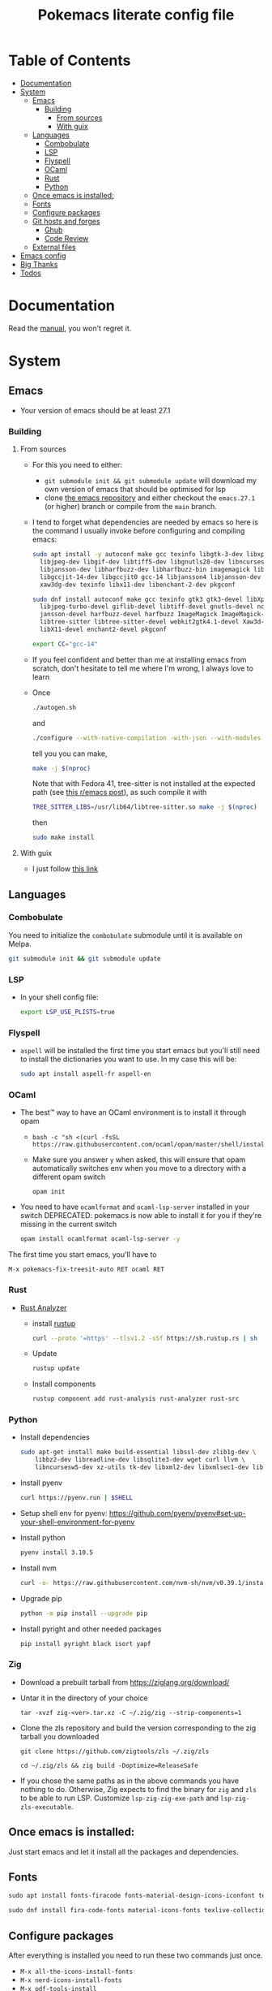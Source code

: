 #+title: Pokemacs literate config file
#+PROPERTY: header-args:emacs-lisp :tangle ./init.el :mkdirp yes

* Table of Contents
:PROPERTIES:
:TOC:      :include all :ignore (this)
:END:

:CONTENTS:
- [[#documentation][Documentation]]
- [[#system][System]]
  - [[#emacs][Emacs]]
    - [[#building][Building]]
      - [[#from-sources][From sources]]
      - [[#with-guix][With guix]]
  - [[#languages][Languages]]
    - [[#combobulate][Combobulate]]
    - [[#lsp][LSP]]
    - [[#flyspell][Flyspell]]
    - [[#ocaml][OCaml]]
    - [[#rust][Rust]]
    - [[#python][Python]]
  - [[#once-emacs-is-installed][Once emacs is installed:]]
  - [[#fonts][Fonts]]
  - [[#configure-packages][Configure packages]]
  - [[#git-hosts-and-forges][Git hosts and forges]]
    - [[#ghub][Ghub]]
    - [[#code-review][Code Review]]
  - [[#external-files][External files]]
- [[#emacs-config][Emacs config]]
- [[#big-thanks][Big Thanks]]
- [[#todos][Todos]]
:END:

* Documentation
:PROPERTIES:
:CUSTOM_ID: documentation
:END:

Read the [[file:manual.org][manual]], you won't regret it.

* System
:PROPERTIES:
:CUSTOM_ID: system
:END:

** Emacs
:PROPERTIES:
:CUSTOM_ID: emacs
:END:

 - Your version of emacs should be at least 27.1

*** Building
:PROPERTIES:
:CUSTOM_ID: building
:END:

**** From sources
:PROPERTIES:
:CUSTOM_ID: from-sources
:END:

- For this you need to either:
  - ~git submodule init && git submodule update~ will download my own version of emacs that should be optimised for lsp
  - clone [[https://github.com/emacs-mirror/emacs][the emacs repository]] and either checkout the ~emacs.27.1~ (or higher) branch or compile from the ~main~ branch.
- I tend to forget what dependencies are needed by emacs so here is the command I usually invoke before configuring and compiling emacs:

  #+begin_src sh
    sudo apt install -y autoconf make gcc texinfo libgtk-3-dev libxpm-dev \
      libjpeg-dev libgif-dev libtiff5-dev libgnutls28-dev libncurses5-dev \
      libjansson-dev libharfbuzz-dev libharfbuzz-bin imagemagick libmagickwand-dev \
      libgccjit-14-dev libgccjit0 gcc-14 libjansson4 libjansson-dev libtree-sitter-dev \
      xaw3dg-dev texinfo libx11-dev libenchant-2-dev pkgconf
  #+end_src

  #+begin_src sh
    sudo dnf install autoconf make gcc texinfo gtk3 gtk3-devel libXpm-devel \
      libjpeg-turbo-devel giflib-devel libtiff-devel gnutls-devel ncurses-devel \
      jansson-devel harfbuzz-devel harfbuzz ImageMagick ImageMagick-devel libgccjit-devel \
      libtree-sitter libtree-sitter-devel webkit2gtk4.1-devel Xaw3d-devel texinfo \
      libX11-devel enchant2-devel pkgconf
  #+end_src

  #+begin_src sh
    export CC="gcc-14"
  #+end_src

- If you feel confident and better than me at installing emacs from scratch, don't hesitate to tell me where I'm wrong, I always love to learn
- Once
  #+begin_src sh
    ./autogen.sh
  #+end_src

  and
  #+begin_src sh
    ./configure --with-native-compilation -with-json --with-modules --with-harfbuzz --without-compress-install --with-threads --with-included-regex --with-x-toolkit=gtk3 --with-zlib --with-jpeg --with-png --with-imagemagick --with-tiff --with-xpm --with-gnutls --with-xft --with-xml2 --with-mailutils --with-tree-sitter CFLAGS="-march=native -mtune=native -O2 -g3"
  #+end_src

  tell you you can make,
  #+begin_src sh
    make -j $(nproc)
  #+end_src

  Note that with Fedora 41, tree-sitter is not installed at the expected path (see [[https://www.reddit.com/r/emacs/comments/1ic29ht/fix_compiling_with_treesitter_in_fedora_41/][this r/emacs post]]), as such compile it with
  #+begin_src sh
    TREE_SITTER_LIBS=/usr/lib64/libtree-sitter.so make -j $(nproc)
  #+end_src


  then

  #+begin_src sh
    sudo make install
  #+end_src

**** With guix
:PROPERTIES:
:CUSTOM_ID: with-guix
:END:

- I just follow [[https://systemcrafters.net/craft-your-system-with-guix/installing-the-package-manager/][this link]]

** Languages
:PROPERTIES:
:CUSTOM_ID: languages
:END:

*** Combobulate
:PROPERTIES:
:CUSTOM_ID: combobulate
:END:

You need to initialize the ~combobulate~ submodule until it is available on Melpa.

#+begin_src sh
  git submodule init && git submodule update
#+end_src

*** LSP
:PROPERTIES:
:CUSTOM_ID: lsp
:END:

- In your shell config file:
  #+begin_src sh
    export LSP_USE_PLISTS=true
  #+end_src

*** Flyspell
:PROPERTIES:
:CUSTOM_ID: flyspell
:END:

- ~aspell~ will be installed the first time you start emacs but you'll still need to install the dictionaries you want to use. In my case this will be:

  #+begin_src sh
    sudo apt install aspell-fr aspell-en
  #+end_src

*** OCaml
:PROPERTIES:
:CUSTOM_ID: ocaml
:END:

- The best™ way to have an OCaml environment is to install it through opam
  -
    #+BEGIN_SRC shell
      bash -c "sh <(curl -fsSL https://raw.githubusercontent.com/ocaml/opam/master/shell/install.sh)"
    #+END_SRC
  - Make sure you answer ~y~ when asked, this will ensure that opam automatically switches env when you move to a directory with a different opam switch
    #+BEGIN_SRC shell
      opam init
    #+END_SRC
- You need to have ~ocamlformat~ and ~ocaml-lsp-server~ installed in your switch
  DEPRECATED: pokemacs is now able to install it for you if they're missing in the current switch
  #+begin_src sh
    opam install ocamlformat ocaml-lsp-server -y
  #+end_src

The first time you start emacs, you'll have to

#+begin_src elisp
M-x pokemacs-fix-treesit-auto RET ocaml RET
#+end_src

*** Rust
:PROPERTIES:
:CUSTOM_ID: rust
:END:

- [[https://blog.rust-lang.org/2022/07/01/RLS-deprecation.html][Rust Analyzer]]
  - install [[http://rustup.rs/][rustup]]
    #+begin_src sh
      curl --proto '=https' --tlsv1.2 -sSf https://sh.rustup.rs | sh
    #+end_src
  - Update
    #+begin_src sh
      rustup update
    #+end_src
  - Install components
    #+begin_src sh
      rustup component add rust-analysis rust-analyzer rust-src
    #+end_src

*** Python
:PROPERTIES:
:CUSTOM_ID: python
:END:

- Install dependencies
  #+begin_src sh
    sudo apt-get install make build-essential libssl-dev zlib1g-dev \
        libbz2-dev libreadline-dev libsqlite3-dev wget curl llvm \
        libncursesw5-dev xz-utils tk-dev libxml2-dev libxmlsec1-dev libffi-dev liblzma-dev
  #+end_src

- Install pyenv
  #+begin_src sh
    curl https://pyenv.run | $SHELL
  #+end_src

- Setup shell env for pyenv: https://github.com/pyenv/pyenv#set-up-your-shell-environment-for-pyenv

- Install python
  #+begin_src sh
    pyenv install 3.10.5
  #+end_src

- Install nvm
  #+begin_src sh
    curl -o- https://raw.githubusercontent.com/nvm-sh/nvm/v0.39.1/install.sh | $SHELL
  #+end_src

- Upgrade pip
  #+begin_src sh
    python -m pip install --upgrade pip
  #+end_src

- Install pyright and other needed packages
  #+begin_src sh
    pip install pyright black isort yapf
  #+end_src


*** Zig

- Download a prebuilt tarball from https://ziglang.org/download/
- Untar it in the directory of your choice
  #+begin_src shell
    tar -xvzf zig-<ver>.tar.xz -C ~/.zig/zig --strip-components=1
  #+end_src
- Clone the zls repository and build the version corresponding to the zig tarball you downloaded
  #+begin_src shell
    git clone https://github.com/zigtools/zls ~/.zig/zls
  #+end_src
  #+begin_src shell
    cd ~/.zig/zls && zig build -Doptimize=ReleaseSafe
  #+end_src
- If you chose the same paths as in the above commands you have nothing to do. Otherwise, Zig expects to find the binary for ~zig~ and ~zls~ to be able to run LSP. Customize ~lsp-zig-zig-exe-path~ and ~lsp-zig-zls-executable~.

** Once emacs is installed:
:PROPERTIES:
:CUSTOM_ID: once-emacs-is-installed
:END:

Just start emacs and let it install all the packages and dependencies.

** Fonts
:PROPERTIES:
:CUSTOM_ID: fonts
:END:

#+begin_src emacs-lisp
  sudo apt install fonts-firacode fonts-material-design-icons-iconfont texlive-fonts-extra
#+end_src

#+begin_src emacs-lisp
sudo dnf install fira-code-fonts material-icons-fonts texlive-collection-fontsextra
#+end_src

** Configure packages
:PROPERTIES:
:CUSTOM_ID: configure-packages
:END:

After everything is installed you need to run these two commands just once.

- ~M-x all-the-icons-install-fonts~
- ~M-x nerd-icons-install-fonts~
- ~M-x pdf-tools-install~

** Git hosts and forges
:PROPERTIES:
:CUSTOM_ID: git-hosts-and-forges
:END:

*** Ghub
:PROPERTIES:
:CUSTOM_ID: ghub
:END:

[[https://github.com/magit/ghub][Ghub]] is used and needs a bit of tuning first.

In [[file:custom.el][custom.el]] you can see the line ~'(auth-sources '("-/.authinfo"))~, this is where packages looking for authentication sources will look. You can obviously customize it.

Ghub expects to see lines of the following format:

#+begin_src sh
  # for GitHub
  machine api.github.com login <username>^<package> password <token_from_github>
  # for Gitlab
  machine gitlab.com/api/v4 login <username>^<package> password <token_from_gitlab>
#+end_src

For pokemacs you need one line only (working towards gitlab integration):
- ~machine api.github.com login <username>^ghub password <token_from_github>~)
# - ~machine gitlab.com/api/v4 login <username>^ghub password <token_from_github>~)

Ghub also expects you to have set your username for the hosts you use with:

#+begin_src sh
  git config --<global | local> <host>.user <username>
#+end_src

For pokemacs you need to set it for GitHub.

*** Code Review
:PROPERTIES:
:CUSTOM_ID: code-review
:END:

Code review needs authentication tokens for ~forge~ and ~code-review~. Both tokens need the ~repo~ scope active for github and the ~api~ scope for gitlab. You need to store them like this in your ~authinfo~ file:

#+BEGIN_SRC shell
  machine api.github.com login <username>^forge password <token_from_github>
  machine api.github.com login <username>^code-review password <token_from_github>
  machine gitlab.com/api login <username>^forge password <token_from_gitlab>
  machine gitlab.com/api login <username>^code-review password <token_from_gitlab>
#+END_SRC

And, of course, you need to let both tools know who you are:

#+begin_src sh
  git config --<global | local> github.user <username>
  git config --<global | local> gitlab.gitlab.com/api.user <username>
#+end_src

** External files
:PROPERTIES:
:CUSTOM_ID: external-files
:END:

- I have a ~​~/org~ directory that contains 4 files:

#+BEGIN_SRC
  org
  ├── agenda.org
  ├── calendar​_company.org
  ├── calendar​_user.org
  └── orgzly.org
#+END_SRC

- This repository is synchronised on all my devices with [[https://syncthing.net/][Syncthing]] but the directory is checked entirely by org so you can put the files you want in it
- I don't like having things everywhere. That's why I configured org-gcal to synchronise with my company's Google Calendar. For this I needed a secret key that I can't realistically put in a public repository. This key is located in ~~/.secrets/gcal-secrets.json~

#+BEGIN_SRC json
  {
      "org-gcal-client-id": "my_id.apps.googleusercontent.com",
      "org-gcal-client-secret": "my_secret_key",
      "calendar-company": "my_company_calendar_id",
      "calendar-user": "my_user_calendar_id"
  }
#+END_SRC

- Thanks to [[https://www.reddit.com/user/-jz-/][-jz-]]for [[https://www.reddit.com/r/emacs/comments/d1ehpy/security_tip_if_you_push_initel_to_a_public_repo/][this thread]]

Restart emacs and everything should work

** Collaborative editing

install [[https://github.com/gjedeer/tuntox][tuntox]] and set ~crdt-tuntox-executable~ to your ~tuntox~ binary.

* Emacs config
:PROPERTIES:
:CUSTOM_ID: emacs-config
:END:

The emacs config is written as literate programming in [[file:init.org][init.org]] and this file generates the [[file:init.el][init.el]] file (that should never be touched). If you want to try things you can edit [[file:init.org][init.org]] and when you've finished just hit ~C-c C-v t~ (~org-babel-tangle~).

* Big Thanks
:PROPERTIES:
:CUSTOM_ID: big-thanks
:END:

- [[https://github.com/daviwil][daviwil]] for his [[https://github.com/daviwil/emacs-from-scratch][emacs from scratch]] serie
- [[https://github.com/hlissner][hlissner]] for [[https://github.com/doomemacs/doomemacs][doomemacs]]
- Many other that I stupidly didn't store for small config tricks, bug fixes etc that I found on StackOverflow, Reddit, GitHub, personal blogs etc
- Thanks to [[https://github.com/coquera][@coquera]] for forcing me to create a README, this was one big example of procrastination
- Thanks to [[https://github.com/thriim][@thriim]] for the thorough testing
- Thanks to [[https://github.com/remyzorg][@remyzorg]] for being unable to choose

* Todos
:PROPERTIES:
:CUSTOM_ID: todos
:END:

 - [X] Rewrite this README in org
 - [X] Maybe try this "literate" programming thing
 - [ ] I experimented with `emacs-daemon` and `emacsclient` but not enough to make it viable
 - [ ] Complete this TODO list
 - [ ] Add all the remaining thanks
